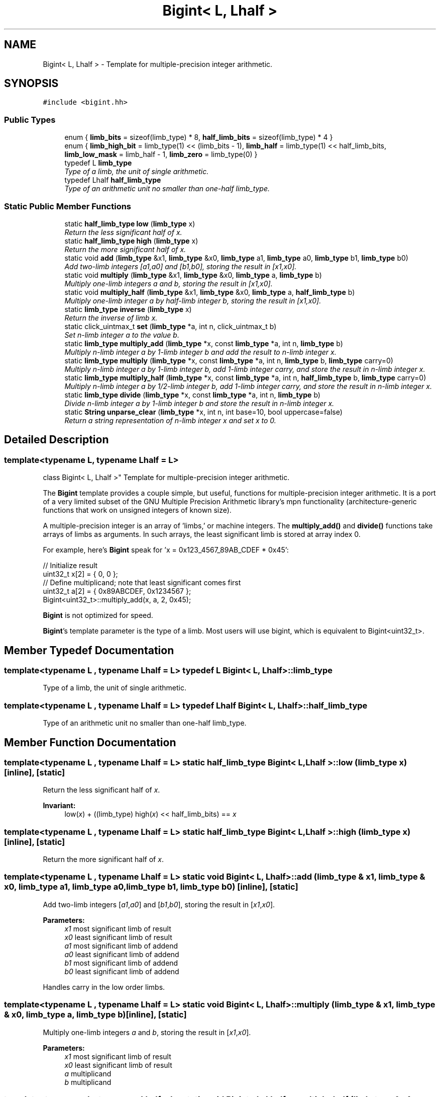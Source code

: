 .TH "Bigint< L, Lhalf >" 3 "Thu Oct 12 2017" "Click" \" -*- nroff -*-
.ad l
.nh
.SH NAME
Bigint< L, Lhalf > \- Template for multiple-precision integer arithmetic\&.  

.SH SYNOPSIS
.br
.PP
.PP
\fC#include <bigint\&.hh>\fP
.SS "Public Types"

.in +1c
.ti -1c
.RI "enum { \fBlimb_bits\fP = sizeof(limb_type) * 8, \fBhalf_limb_bits\fP = sizeof(limb_type) * 4 }"
.br
.ti -1c
.RI "enum { \fBlimb_high_bit\fP = limb_type(1) << (limb_bits - 1), \fBlimb_half\fP = limb_type(1) << half_limb_bits, \fBlimb_low_mask\fP = limb_half - 1, \fBlimb_zero\fP = limb_type(0) }"
.br
.ti -1c
.RI "typedef L \fBlimb_type\fP"
.br
.RI "\fIType of a limb, the unit of single arithmetic\&. \fP"
.ti -1c
.RI "typedef Lhalf \fBhalf_limb_type\fP"
.br
.RI "\fIType of an arithmetic unit no smaller than one-half limb_type\&. \fP"
.in -1c
.SS "Static Public Member Functions"

.in +1c
.ti -1c
.RI "static \fBhalf_limb_type\fP \fBlow\fP (\fBlimb_type\fP x)"
.br
.RI "\fIReturn the less significant half of \fIx\fP\&. \fP"
.ti -1c
.RI "static \fBhalf_limb_type\fP \fBhigh\fP (\fBlimb_type\fP x)"
.br
.RI "\fIReturn the more significant half of \fIx\fP\&. \fP"
.ti -1c
.RI "static void \fBadd\fP (\fBlimb_type\fP &x1, \fBlimb_type\fP &x0, \fBlimb_type\fP a1, \fBlimb_type\fP a0, \fBlimb_type\fP b1, \fBlimb_type\fP b0)"
.br
.RI "\fIAdd two-limb integers [\fIa1\fP,\fIa0\fP] and [\fIb1\fP,\fIb0\fP], storing the result in [\fIx1\fP,\fIx0\fP]\&. \fP"
.ti -1c
.RI "static void \fBmultiply\fP (\fBlimb_type\fP &x1, \fBlimb_type\fP &x0, \fBlimb_type\fP a, \fBlimb_type\fP b)"
.br
.RI "\fIMultiply one-limb integers \fIa\fP and \fIb\fP, storing the result in [\fIx1\fP,\fIx0\fP]\&. \fP"
.ti -1c
.RI "static void \fBmultiply_half\fP (\fBlimb_type\fP &x1, \fBlimb_type\fP &x0, \fBlimb_type\fP a, \fBhalf_limb_type\fP b)"
.br
.RI "\fIMultiply one-limb integer \fIa\fP by half-limb integer \fIb\fP, storing the result in [\fIx1\fP,\fIx0\fP]\&. \fP"
.ti -1c
.RI "static \fBlimb_type\fP \fBinverse\fP (\fBlimb_type\fP x)"
.br
.RI "\fIReturn the inverse of limb \fIx\fP\&. \fP"
.ti -1c
.RI "static click_uintmax_t \fBset\fP (\fBlimb_type\fP *a, int n, click_uintmax_t b)"
.br
.RI "\fISet \fIn-limb\fP integer \fIa\fP to the value \fIb\fP\&. \fP"
.ti -1c
.RI "static \fBlimb_type\fP \fBmultiply_add\fP (\fBlimb_type\fP *x, const \fBlimb_type\fP *a, int n, \fBlimb_type\fP b)"
.br
.RI "\fIMultiply \fIn-limb\fP integer \fIa\fP by 1-limb integer \fIb\fP and add the result to \fIn-limb\fP integer \fIx\fP\&. \fP"
.ti -1c
.RI "static \fBlimb_type\fP \fBmultiply\fP (\fBlimb_type\fP *x, const \fBlimb_type\fP *a, int n, \fBlimb_type\fP b, \fBlimb_type\fP carry=0)"
.br
.RI "\fIMultiply \fIn-limb\fP integer \fIa\fP by 1-limb integer \fIb\fP, add 1-limb integer \fIcarry\fP, and store the result in \fIn-limb\fP integer \fIx\fP\&. \fP"
.ti -1c
.RI "static \fBlimb_type\fP \fBmultiply_half\fP (\fBlimb_type\fP *x, const \fBlimb_type\fP *a, int n, \fBhalf_limb_type\fP b, \fBlimb_type\fP carry=0)"
.br
.RI "\fIMultiply \fIn-limb\fP integer \fIa\fP by 1/2-limb integer \fIb\fP, add 1-limb integer \fIcarry\fP, and store the result in \fIn-limb\fP integer \fIx\fP\&. \fP"
.ti -1c
.RI "static \fBlimb_type\fP \fBdivide\fP (\fBlimb_type\fP *x, const \fBlimb_type\fP *a, int n, \fBlimb_type\fP b)"
.br
.RI "\fIDivide \fIn-limb\fP integer \fIa\fP by 1-limb integer \fIb\fP and store the result in \fIn-limb\fP integer \fIx\fP\&. \fP"
.ti -1c
.RI "static \fBString\fP \fBunparse_clear\fP (\fBlimb_type\fP *x, int n, int base=10, bool uppercase=false)"
.br
.RI "\fIReturn a string representation of \fIn-limb\fP integer \fIx\fP and set \fIx\fP to 0\&. \fP"
.in -1c
.SH "Detailed Description"
.PP 

.SS "template<typename L, typename Lhalf = L>
.br
class Bigint< L, Lhalf >"
Template for multiple-precision integer arithmetic\&. 

The \fBBigint\fP template provides a couple simple, but useful, functions for multiple-precision integer arithmetic\&. It is a port of a very limited subset of the GNU Multiple Precision Arithmetic library's mpn functionality (architecture-generic functions that work on unsigned integers of known size)\&.
.PP
A multiple-precision integer is an array of 'limbs,' or machine integers\&. The \fBmultiply_add()\fP and \fBdivide()\fP functions take arrays of limbs as arguments\&. In such arrays, the least significant limb is stored at array index 0\&.
.PP
For example, here's \fBBigint\fP speak for 'x = 0x123_4567_89AB_CDEF * 0x45': 
.PP
.nf
// Initialize result
uint32_t x[2] = { 0, 0 };
// Define multiplicand; note that least significant comes first
uint32_t a[2] = { 0x89ABCDEF, 0x1234567 };
Bigint<uint32_t>::multiply_add(x, a, 2, 0x45);

.fi
.PP
.PP
\fBBigint\fP is not optimized for speed\&.
.PP
\fBBigint\fP's template parameter is the type of a limb\&. Most users will use bigint, which is equivalent to Bigint<uint32_t>\&. 
.SH "Member Typedef Documentation"
.PP 
.SS "template<typename L , typename Lhalf  = L> typedef L \fBBigint\fP< L, Lhalf >::\fBlimb_type\fP"

.PP
Type of a limb, the unit of single arithmetic\&. 
.SS "template<typename L , typename Lhalf  = L> typedef Lhalf \fBBigint\fP< L, Lhalf >::\fBhalf_limb_type\fP"

.PP
Type of an arithmetic unit no smaller than one-half limb_type\&. 
.SH "Member Function Documentation"
.PP 
.SS "template<typename L , typename Lhalf  = L> static \fBhalf_limb_type\fP \fBBigint\fP< L, Lhalf >::low (\fBlimb_type\fP x)\fC [inline]\fP, \fC [static]\fP"

.PP
Return the less significant half of \fIx\fP\&. 
.PP
\fBInvariant:\fP
.RS 4
low(\fIx\fP) + ((limb_type) high(\fIx\fP) << half_limb_bits) == \fIx\fP 
.RE
.PP

.SS "template<typename L , typename Lhalf  = L> static \fBhalf_limb_type\fP \fBBigint\fP< L, Lhalf >::high (\fBlimb_type\fP x)\fC [inline]\fP, \fC [static]\fP"

.PP
Return the more significant half of \fIx\fP\&. 
.SS "template<typename L , typename Lhalf  = L> static void \fBBigint\fP< L, Lhalf >::add (\fBlimb_type\fP & x1, \fBlimb_type\fP & x0, \fBlimb_type\fP a1, \fBlimb_type\fP a0, \fBlimb_type\fP b1, \fBlimb_type\fP b0)\fC [inline]\fP, \fC [static]\fP"

.PP
Add two-limb integers [\fIa1\fP,\fIa0\fP] and [\fIb1\fP,\fIb0\fP], storing the result in [\fIx1\fP,\fIx0\fP]\&. 
.PP
\fBParameters:\fP
.RS 4
\fIx1\fP most significant limb of result 
.br
\fIx0\fP least significant limb of result 
.br
\fIa1\fP most significant limb of addend 
.br
\fIa0\fP least significant limb of addend 
.br
\fIb1\fP most significant limb of addend 
.br
\fIb0\fP least significant limb of addend
.RE
.PP
Handles carry in the low order limbs\&. 
.SS "template<typename L , typename Lhalf  = L> static void \fBBigint\fP< L, Lhalf >::multiply (\fBlimb_type\fP & x1, \fBlimb_type\fP & x0, \fBlimb_type\fP a, \fBlimb_type\fP b)\fC [inline]\fP, \fC [static]\fP"

.PP
Multiply one-limb integers \fIa\fP and \fIb\fP, storing the result in [\fIx1\fP,\fIx0\fP]\&. 
.PP
\fBParameters:\fP
.RS 4
\fIx1\fP most significant limb of result 
.br
\fIx0\fP least significant limb of result 
.br
\fIa\fP multiplicand 
.br
\fIb\fP multiplicand 
.RE
.PP

.SS "template<typename L , typename Lhalf  = L> static void \fBBigint\fP< L, Lhalf >::multiply_half (\fBlimb_type\fP & x1, \fBlimb_type\fP & x0, \fBlimb_type\fP a, \fBhalf_limb_type\fP b)\fC [inline]\fP, \fC [static]\fP"

.PP
Multiply one-limb integer \fIa\fP by half-limb integer \fIb\fP, storing the result in [\fIx1\fP,\fIx0\fP]\&. 
.PP
\fBParameters:\fP
.RS 4
\fIx1\fP most significant limb of result 
.br
\fIx0\fP least significant limb of result 
.br
\fIa\fP multiplicand 
.br
\fIb\fP multiplicand 
.RE
.PP

.SS "template<typename L , typename Lhalf  = L> static \fBlimb_type\fP \fBBigint\fP< L, Lhalf >::inverse (\fBlimb_type\fP x)\fC [inline]\fP, \fC [static]\fP"

.PP
Return the inverse of limb \fIx\fP\&. Returns the limb \fIy\fP that is the largest limb not larger than (2**(2*limb_bits))/\fIx\fP - (2**limb_bits)\&. If this would yield overflow, \fIy\fP is the largest possible number (i\&.e\&., only ones)\&. 
.SS "template<typename L , typename Lhalf  = L> static click_uintmax_t \fBBigint\fP< L, Lhalf >::set (\fBlimb_type\fP * a, int n, click_uintmax_t b)\fC [inline]\fP, \fC [static]\fP"

.PP
Set \fIn-limb\fP integer \fIa\fP to the value \fIb\fP\&. 
.PP
\fBParameters:\fP
.RS 4
\fIa\fP points to \fIn-limb\fP result 
.br
\fIn\fP number of limbs in \fIa\fP 
.br
\fIb\fP input value 
.RE
.PP
\fBReturns:\fP
.RS 4
carry 
.RE
.PP

.SS "template<typename L , typename Lhalf  = L> static \fBlimb_type\fP \fBBigint\fP< L, Lhalf >::multiply_add (\fBlimb_type\fP * x, const \fBlimb_type\fP * a, int n, \fBlimb_type\fP b)\fC [inline]\fP, \fC [static]\fP"

.PP
Multiply \fIn-limb\fP integer \fIa\fP by 1-limb integer \fIb\fP and add the result to \fIn-limb\fP integer \fIx\fP\&. 
.PP
\fBParameters:\fP
.RS 4
\fIx\fP points to \fIn-limb\fP addend and result 
.br
\fIa\fP points to \fIn-limb\fP multiplicand 
.br
\fIn\fP number of limbs in \fIx\fP and \fIa\fP 
.br
\fIb\fP 1-limb multiplicand 
.RE
.PP
\fBReturns:\fP
.RS 4
overflow
.RE
.PP
Like \fIx\fP += \fIa\fP * \fIb\fP\&. Both \fIx\fP and \fIa\fP must have \fIn\fP limbs\&. It is safe for \fIx\fP and \fIa\fP to point to exactly the same memory, but they must not otherwise overlap\&. 
.SS "template<typename L , typename Lhalf  = L> static \fBlimb_type\fP \fBBigint\fP< L, Lhalf >::multiply (\fBlimb_type\fP * x, const \fBlimb_type\fP * a, int n, \fBlimb_type\fP b, \fBlimb_type\fP carry = \fC0\fP)\fC [inline]\fP, \fC [static]\fP"

.PP
Multiply \fIn-limb\fP integer \fIa\fP by 1-limb integer \fIb\fP, add 1-limb integer \fIcarry\fP, and store the result in \fIn-limb\fP integer \fIx\fP\&. 
.PP
\fBParameters:\fP
.RS 4
\fIx\fP points to \fIn-limb\fP result 
.br
\fIa\fP points to \fIn-limb\fP multiplicand 
.br
\fIn\fP number of limbs in \fIx\fP and \fIa\fP 
.br
\fIb\fP 1-limb multiplicand 
.br
\fIcarry\fP 1-limb initial carry 
.RE
.PP
\fBReturns:\fP
.RS 4
overflow
.RE
.PP
Like \fIx\fP = (\fIa\fP * \fIb\fP) + \fIcarry\fP\&. Both \fIx\fP and \fIa\fP must have \fIn\fP limbs\&. It is safe for \fIx\fP and \fIa\fP to point to exactly the same memory, but they must not otherwise overlap\&. 
.SS "template<typename L , typename Lhalf  = L> static \fBlimb_type\fP \fBBigint\fP< L, Lhalf >::multiply_half (\fBlimb_type\fP * x, const \fBlimb_type\fP * a, int n, \fBhalf_limb_type\fP b, \fBlimb_type\fP carry = \fC0\fP)\fC [inline]\fP, \fC [static]\fP"

.PP
Multiply \fIn-limb\fP integer \fIa\fP by 1/2-limb integer \fIb\fP, add 1-limb integer \fIcarry\fP, and store the result in \fIn-limb\fP integer \fIx\fP\&. 
.PP
\fBParameters:\fP
.RS 4
\fIx\fP points to \fIn-limb\fP result 
.br
\fIa\fP points to \fIn-limb\fP multiplicand 
.br
\fIn\fP number of limbs in \fIx\fP and \fIa\fP 
.br
\fIb\fP 1/2-limb multiplicand 
.br
\fIcarry\fP 1-limb initial carry 
.RE
.PP
\fBReturns:\fP
.RS 4
overflow
.RE
.PP
Like \fIx\fP = (\fIa\fP * \fIb\fP) + \fIcarry\fP\&. Both \fIx\fP and \fIa\fP must have \fIn\fP limbs\&. It is safe for \fIx\fP and \fIa\fP to point to exactly the same memory, but they must not otherwise overlap\&. 
.SS "template<typename L , typename Lhalf  = L> static \fBlimb_type\fP \fBBigint\fP< L, Lhalf >::divide (\fBlimb_type\fP * x, const \fBlimb_type\fP * a, int n, \fBlimb_type\fP b)\fC [inline]\fP, \fC [static]\fP"

.PP
Divide \fIn-limb\fP integer \fIa\fP by 1-limb integer \fIb\fP and store the result in \fIn-limb\fP integer \fIx\fP\&. 
.PP
\fBParameters:\fP
.RS 4
\fIx\fP points to \fIn-limb\fP result 
.br
\fIa\fP points to \fIn-limb\fP dividend 
.br
\fIn\fP number of limbs in \fIx\fP and \fIa\fP 
.br
\fIb\fP 1-limb divisor 
.RE
.PP
\fBReturns:\fP
.RS 4
the remainder
.RE
.PP
Like \fIx\fP = \fIa\fP / \fIb\fP\&. Both \fIx\fP and \fIa\fP must have \fIn\fP limbs\&. It is safe for \fIx\fP and \fIa\fP to point to exactly the same memory, but they must not otherwise overlap\&. 
.SS "template<typename L , typename Lhalf  = L> static \fBString\fP \fBBigint\fP< L, Lhalf >::unparse_clear (\fBlimb_type\fP * x, int n, int base = \fC10\fP, bool uppercase = \fCfalse\fP)\fC [inline]\fP, \fC [static]\fP"

.PP
Return a string representation of \fIn-limb\fP integer \fIx\fP and set \fIx\fP to 0\&. 
.PP
\fBParameters:\fP
.RS 4
\fIx\fP \fIn-limb\fP input, set to zero on output 
.br
\fIn\fP number of limbs in \fIx\fP 
.br
\fIbase\fP base (between 2 and 36) 
.br
\fIuppercase\fP if true, use uppercase letters for digits >= 10 
.RE
.PP


.SH "Author"
.PP 
Generated automatically by Doxygen for Click from the source code\&.
